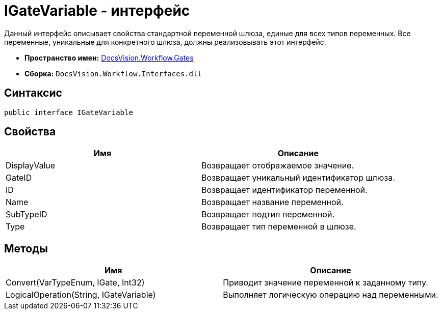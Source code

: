 = IGateVariable - интерфейс

Данный интерфейс описывает свойства стандартной переменной шлюза, единые для всех типов переменных. Все переменные, уникальные для конкретного шлюза, должны реализовывать этот интерфейс.

* *Пространство имен:* xref:api/DocsVision/Workflow/Gates/Gates_NS.adoc[DocsVision.Workflow.Gates]
* *Сборка:* `DocsVision.Workflow.Interfaces.dll`

== Синтаксис

[source,csharp]
----
public interface IGateVariable
----

== Свойства

[cols=",",options="header"]
|===
|Имя |Описание
|DisplayValue |Возвращает отображаемое значение.
|GateID |Возвращает уникальный идентификатор шлюза.
|ID |Возвращает идентификатор переменной.
|Name |Возвращает название переменной.
|SubTypeID |Возвращает подтип переменной.
|Type |Возвращает тип переменной в шлюзе.
|===

== Методы

[cols=",",options="header"]
|===
|Имя |Описание
|Convert(VarTypeEnum, IGate, Int32) |Приводит значение переменной к заданному типу.
|LogicalOperation(String, IGateVariable) |Выполняет логическую операцию над переменными.
|===
